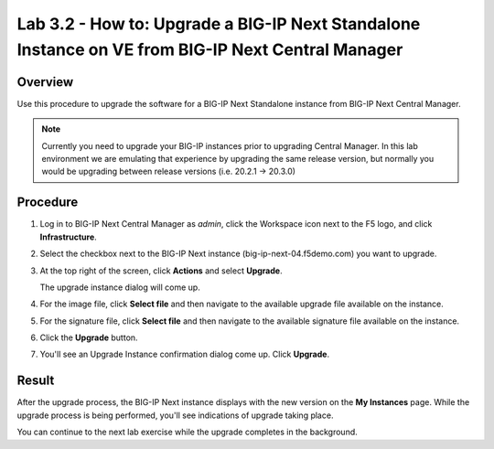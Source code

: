 ..
  Tami Skelton
  Updated: 10/10/2022.

Lab 3.2 - How to: Upgrade a BIG-IP Next Standalone Instance on VE from BIG-IP Next Central Manager
=====================================================================================================

Overview
~~~~~~~~
Use this procedure to upgrade the software for a BIG-IP Next Standalone instance from BIG-IP Next Central Manager.

.. note:: Currently you need to upgrade your BIG-IP instances prior to upgrading Central Manager.  In this lab environment we are emulating that experience by upgrading the same release version, but normally you would be upgrading between release versions (i.e. 20.2.1 -> 20.3.0)

Procedure
~~~~~~~~~
#. Log in to BIG-IP Next Central Manager as *admin*, click the Workspace icon next to the F5 logo, and click **Infrastructure**.
#. Select the checkbox next to the BIG-IP Next instance (big-ip-next-04.f5demo.com) you want to upgrade.
#. At the top right of the screen, click **Actions** and select **Upgrade**.

   .. image:: ./lab6_upgrade_img01_instances_list_actions_menu.png
      :scale: 25%

   The upgrade instance dialog will come up.

   .. image:: ./lab6_upgrade_img02_initial.png
      :scale: 25%

#. For the image file, click **Select file** and then navigate to the available upgrade file available on the instance.
#. For the signature file, click **Select file** and then navigate to the available signature file available on the instance.

   .. image:: ./lab6_upgrade_img03_selected_file_upgrade_signature_file.png
      :scale: 25%

#. Click the **Upgrade** button.
#. You'll see an Upgrade Instance confirmation dialog come up. Click **Upgrade**.

   .. image:: ./lab6_upgrade_img04_upgrade_instance_confirm.png
      :scale: 25%

Result
~~~~~~
After the upgrade process, the BIG-IP Next instance displays with the new version on the **My Instances** page. While the upgrade process is being performed, you'll see indications of upgrade taking place.

.. image:: ./lab6_upgrade_img05_instances_list_upgrading_instance4.png
   :scale: 25%

You can continue to the next lab exercise while the upgrade completes in the background.
